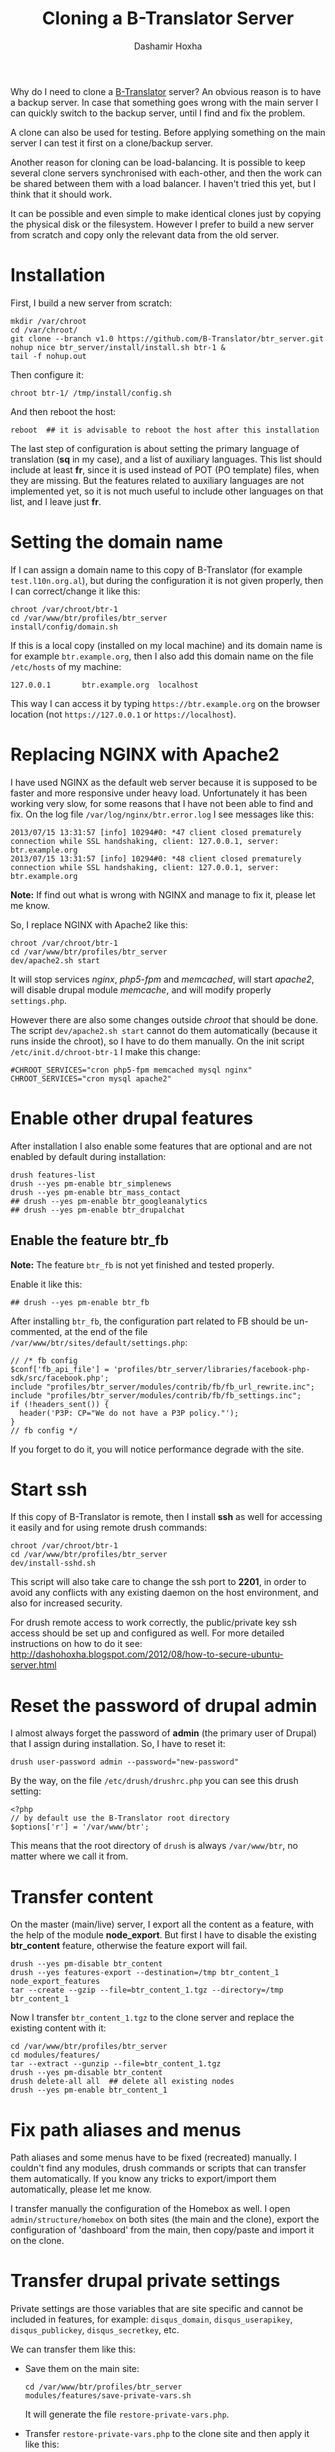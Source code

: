 
#+OPTIONS: num:nil toc:t ^:nil f:nil TeX:nil LaTeX:nil
#+STYLE: <link href="css/org.css" rel="stylesheet" type="text/css"/>

#+AUTHOR: Dashamir Hoxha
#+EMAIL: dashohoxha@gmail.com

#+TITLE: Cloning a B-Translator Server

Why do I need to clone a [[http://info.btranslator.org][B-Translator]] server? An obvious reason is to
have a backup server. In case that something goes wrong with the main
server I can quickly switch to the backup server, until I find and fix
the problem.

A clone can also be used for testing. Before applying something on the
main server I can test it first on a clone/backup server.

Another reason for cloning can be load-balancing. It is possible to
keep several clone servers synchronised with each-other, and then the
work can be shared between them with a load balancer. I haven't tried
this yet, but I think that it should work.

It can be possible and even simple to make identical clones just by
copying the physical disk or the filesystem. However I prefer to build
a new server from scratch and copy only the relevant data from the old
server.

* Installation

  First, I build a new server from scratch:
  #+BEGIN_EXAMPLE
  mkdir /var/chroot
  cd /var/chroot/
  git clone --branch v1.0 https://github.com/B-Translator/btr_server.git
  nohup nice btr_server/install/install.sh btr-1 &
  tail -f nohup.out
  #+END_EXAMPLE

  Then configure it:
  #+BEGIN_EXAMPLE
  chroot btr-1/ /tmp/install/config.sh
  #+END_EXAMPLE

  And then reboot the host:
  #+BEGIN_EXAMPLE
  reboot  ## it is advisable to reboot the host after this installation
  #+END_EXAMPLE

  The last step of configuration is about setting the primary language
  of translation (*sq* in my case), and a list of auxiliary languages.
  This list should include at least *fr*, since it is used instead of
  POT (PO template) files, when they are missing. But the features
  related to auxiliary languages are not implemented yet, so it is not
  much useful to include other languages on that list, and I leave
  just *fr*.


* Setting the domain name

  If I can assign a domain name to this copy of B-Translator (for
  example =test.l10n.org.al=), but during the configuration it is not
  given properly, then I can correct/change it like this:
  #+BEGIN_EXAMPLE
  chroot /var/chroot/btr-1
  cd /var/www/btr/profiles/btr_server
  install/config/domain.sh
  #+END_EXAMPLE

  If this is a local copy (installed on my local machine) and its
  domain name is for example =btr.example.org=, then I also add this
  domain name on the file ~/etc/hosts~ of my machine:
  #+BEGIN_EXAMPLE
  127.0.0.1       btr.example.org  localhost
  #+END_EXAMPLE
  This way I can access it by typing =https://btr.example.org= on the
  browser location (not =https://127.0.0.1= or =https://localhost=).


* Replacing NGINX with Apache2

  I have used NGINX as the default web server because it is supposed
  to be faster and more responsive under heavy load.  Unfortunately it
  has been working very slow, for some reasons that I have not been
  able to find and fix. On the log file
  ~/var/log/nginx/btr.error.log~ I see messages like this:
  #+BEGIN_EXAMPLE
  2013/07/15 13:31:57 [info] 10294#0: *47 client closed prematurely connection while SSL handshaking, client: 127.0.0.1, server: btr.example.org
  2013/07/15 13:31:57 [info] 10294#0: *48 client closed prematurely connection while SSL handshaking, client: 127.0.0.1, server: btr.example.org
  #+END_EXAMPLE
  *Note:* If find out what is wrong with NGINX and manage to fix it,
  please let me know.

  So, I replace NGINX with Apache2 like this:
  #+BEGIN_EXAMPLE
  chroot /var/chroot/btr-1
  cd /var/www/btr/profiles/btr_server
  dev/apache2.sh start
  #+END_EXAMPLE
  It will stop services /nginx/, /php5-fpm/ and /memcached/, will
  start /apache2/, will disable drupal module /memcache/, and will
  modify properly ~settings.php~.

  However there are also some changes outside /chroot/ that should be
  done. The script =dev/apache2.sh start= cannot do them automatically
  (because it runs inside the chroot), so I have to do them manually.
  On the init script ~/etc/init.d/chroot-btr-1~ I make this change:
  #+BEGIN_EXAMPLE
  #CHROOT_SERVICES="cron php5-fpm memcached mysql nginx"
  CHROOT_SERVICES="cron mysql apache2"
  #+END_EXAMPLE


* Enable other drupal features

  After installation I also enable some features that are optional
  and are not enabled by default during installation:
  #+BEGIN_EXAMPLE
  drush features-list
  drush --yes pm-enable btr_simplenews
  drush --yes pm-enable btr_mass_contact
  ## drush --yes pm-enable btr_googleanalytics
  ## drush --yes pm-enable btr_drupalchat
  #+END_EXAMPLE

** Enable the feature btr_fb

   *Note:* The feature =btr_fb= is not yet finished and tested
   properly.

   Enable it like this:
   #+BEGIN_EXAMPLE
   ## drush --yes pm-enable btr_fb
   #+END_EXAMPLE

   After installing =btr_fb=, the configuration part related to FB
   should be un-commented, at the end of the file
   ~/var/www/btr/sites/default/settings.php~:
   #+BEGIN_EXAMPLE
   // /* fb config
   $conf['fb_api_file'] = 'profiles/btr_server/libraries/facebook-php-sdk/src/facebook.php';
   include "profiles/btr_server/modules/contrib/fb/fb_url_rewrite.inc";
   include "profiles/btr_server/modules/contrib/fb/fb_settings.inc";
   if (!headers_sent()) {
     header('P3P: CP="We do not have a P3P policy."');
   }
   // fb config */
   #+END_EXAMPLE
   If you forget to do it, you will notice performance degrade with
   the site.


* Start ssh

  If this copy of B-Translator is remote, then I install *ssh* as
  well for accessing it easily and for using remote drush commands:
  #+BEGIN_EXAMPLE
  chroot /var/chroot/btr-1
  cd /var/www/btr/profiles/btr_server
  dev/install-sshd.sh
  #+END_EXAMPLE

  This script will also take care to change the ssh port to *2201*,
  in order to avoid any conflicts with any existing daemon on the
  host environment, and also for increased security.

  For drush remote access to work correctly, the public/private key
  ssh access should be set up and configured as well. For more
  detailed instructions on how to do it see:
  http://dashohoxha.blogspot.com/2012/08/how-to-secure-ubuntu-server.html


* Reset the password of drupal admin

  I almost always forget the password of *admin* (the primary user of
  Drupal) that I assign during installation. So, I have to reset it:
  #+BEGIN_EXAMPLE
  drush user-password admin --password="new-password"
  #+END_EXAMPLE

  By the way, on the file ~/etc/drush/drushrc.php~ you can see this
  drush setting:
  #+BEGIN_EXAMPLE
  <?php
  // by default use the B-Translator root directory
  $options['r'] = '/var/www/btr';
  #+END_EXAMPLE
  This means that the root directory of =drush= is always
  ~/var/www/btr~, no matter where we call it from.


* Transfer content

  On the master (main/live) server, I export all the content as a
  feature, with the help of the module *node_export*. But first I have
  to disable the existing *btr_content* feature, otherwise the feature
  export will fail.
  #+BEGIN_EXAMPLE
  drush --yes pm-disable btr_content
  drush --yes features-export --destination=/tmp btr_content_1 node_export_features
  tar --create --gzip --file=btr_content_1.tgz --directory=/tmp btr_content_1
  #+END_EXAMPLE

  Now I transfer ~btr_content_1.tgz~ to the clone server and
  replace the existing content with it:
  #+BEGIN_EXAMPLE
  cd /var/www/btr/profiles/btr_server
  cd modules/features/
  tar --extract --gunzip --file=btr_content_1.tgz
  drush --yes pm-disable btr_content
  drush delete-all all  ## delete all existing nodes
  drush --yes pm-enable btr_content_1
  #+END_EXAMPLE


* Fix path aliases and menus

  Path aliases and some menus have to be fixed (recreated) manually.
  I couldn't find any modules, drush commands or scripts that can
  transfer them automatically. If you know any tricks to export/import
  them automatically, please let me know.

  I transfer manually the configuration of the Homebox as well.  I
  open =admin/structure/homebox= on both sites (the main and the
  clone), export the configuration of 'dashboard' from the main, then
  copy/paste and import it on the clone.


* Transfer drupal private settings

  Private settings are those variables that are site specific and
  cannot be included in features, for example: =disqus_domain=,
  =disqus_userapikey=, =disqus_publickey=, =disqus_secretkey=, etc.

  We can transfer them like this:

  + Save them on the main site:
    #+BEGIN_EXAMPLE
    cd /var/www/btr/profiles/btr_server
    modules/features/save-private-vars.sh
    #+END_EXAMPLE
    It will generate the file ~restore-private-vars.php~.

  + Transfer ~restore-private-vars.php~ to the clone site and then
    apply it like this:
    #+BEGIN_EXAMPLE
    drush php-script restore-private-vars.php
    #+END_EXAMPLE

  *Note:* If the clone site will be used for testing, you may consider
  to edit manually the file ~restore-private-vars.php~, before
  applying it, and change some values. For example, I usually change
  email addresses from =info@l10n.org.al= to =info+test@l10n.org.al=.
  I also enable email rerouting by changing these variables:
  #+BEGIN_EXAMPLE
  $variables['reroute_email_enable'] = 1;
  $variables['reroute_email_enable_message'] = 1;
  #+END_EXAMPLE


* Sync users and contributions

  Now the cloned site is almost identical with the primary site in
  terms of Drupal settings and configuration and in terms of
  translation data (projects that are imported, strings and their
  translations, etc.). What is still missing is the list of users that
  are registered on the primary site, as well as their contributions
  (votes and suggested translations).

  We can transfer them like this:

  + Export them on the primary site:
    #+BEGIN_EXAMPLE
    cd /var/www/data
    db/export-users.sh
    db/export-contributions.sh
    #+END_EXAMPLE

  + Transfer ~*.sql.gz~ files to the clone site and import them:
    #+BEGIN_EXAMPLE
    cd /var/www/data
    db/import-users.sh  users-20130717.sql.gz
    db/import-contributions.sh contributions-00000000-20130717.sql.gz
    #+END_EXAMPLE

  *Note:* Once you have transferred all the users, the clone site will
  send them daily a string for review, in addition to the one that is
  sent by the primary site. We can prevent this by disabling the
  cron. Edit the file ~/etc/cron.d/drupal7~ and comment the line that
  starts the cron.


* Sync vocabulary data

  Vocabulary is a pseudo-project, its PO file does not really belong
  to the translation of any program. I use it to collect interesting
  terms and translations that I encounter while translating the other
  projects. It can help as a reminder (in case that I forget the
  translation of a term). It is also useful for discussing
  translations of difficult terms with other people, and indirectly it
  helps to ensure consistency among the translations. Terms are added
  to vocabulary by the translators. In order to transfer them from one
  instance of B-Translator to another, it can be exported as a PO file
  on one system and imported to the other.

  + Export ~vocabulary-sq.po~:
    #+BEGIN_EXAMPLE
    cd /var/www/data
    export/export.sh misc vocabulary sq $(pwd)/tmp
    mv tmp/vocabulary/vocabulary-sq.po .
    rm -rf tmp
    #+END_EXAMPLE

  + Transfer ~vocabulary-sq.po~ to the other system and them import
    it:
    #+BEGIN_EXAMPLE
    cd /var/www/data
    mv vocabulary-sq.po vocabulary/
    import/vocabulary.sh
    #+END_EXAMPLE


* Get and import PO files

  The database of translations is almost empty (it has only the PO
  files that were imported for testing during
  installation). Downloading and importing all the PO files is easy
  (but it takes a long time).

** Download (get) PO files

   #+BEGIN_EXAMPLE
   cd /var/www/data

   nohup nice get/all.sh &
   tail -f nohup.out

   or

   cd get/
   ./gnome.sh
   ./kde.sh
   ./firefox-os.sh
   ./drupal.sh
   ./office.sh
   ./mozilla.sh
   ./wordpress.sh
   ./ubuntu.sh
   #+END_EXAMPLE

   *Note:* These scripts get the data from some URL. They should be
   checked first, to make sure that the URL still works or that we are
   getting the latest version.

   *Note:* Make sure that =hostname= is listed on ~/etc/hosts~
   otherwise the command =svn checkout= will not work (strange, but
   that's how it is). For example if the output of the command
   =hostname= is =dashamir=, then ~/etc/hosts~ should look like this:
   #+BEGIN_EXAMPLE
   127.0.0.1 btr.example.org localhost dashamir
   #+END_EXAMPLE

** Import PO files

   #+BEGIN_EXAMPLE
   cd /var/www/data
   nohup nice import/all.sh &
   tail -f nohup.out
   #+END_EXAMPLE


* Switching to the new server

  Suppose that I want to make the cloned server primary. In this case
  there are some steps that should be done:

  + Transfer GoogleApps verification files. I use GoogleApps for email
    accounts etc. (it offers 10 email accounts for free). To verify
    that I own this domain, GoogleApps requests me to put a certain
    file on the root of my webserver. This file looks like
    =google9350a51ac2d503bf.html= and I place it on =/var/www/btr=.

  + Transfer SSL certificates. I have obtained a free SSL certificate
    for my site (see:
    http://arstechnica.com/security/2009/12/how-to-get-set-with-a-secure-sertificate-for-free/).
    The configuration on ~/etc/nginx/sites-available/default~ looks like this:
    #+BEGIN_EXAMPLE
        ssl_certificate         /etc/ssl/certs/ssl-cert-l10n_org_al.pem;
        ssl_certificate_key     /etc/ssl/private/ssl-cert-l10n_org_al.key;
    #+END_EXAMPLE
    The corresponding configuration on
    ~/etc/apache2/sites-available/default-ssl~ looks like this:
    #+BEGIN_EXAMPLE
        SSLCertificateFile    /etc/ssl/certs/ssl-cert-l10n_org_al.pem
        SSLCertificateKeyFile /etc/ssl/private/ssl-cert-l10n_org_al.key
    #+END_EXAMPLE
    The files *.pem* and *.key* need to be transferred to the new
    server and the configuration files of nginx and apache2 should be
    modified properly.

  + Enable cron.
    Since I have disabled cron (on a test site), I have to enable it again
    by un-commenting it on ~/etc/cron.d/drupal7~.
  + Replace test settings with live settings. Export drupal setting on the
    main site with =modules/features/save-private-vars.sh= and then import
    them on the new site with =drush php-script restore-private-vars.php=.
  + On the DNS server I change the record of =l10n.org.al= to point to
    the new IP. But the DNS change may take about 2 days to be
    propagated worldwide. So, after 2-3 days I do again a transfer of
    users and contributions from the old server to the new one. These
    transfer operations are designed to be idempotent, which means
    that the result will be the same even if they are applied many
    times.
